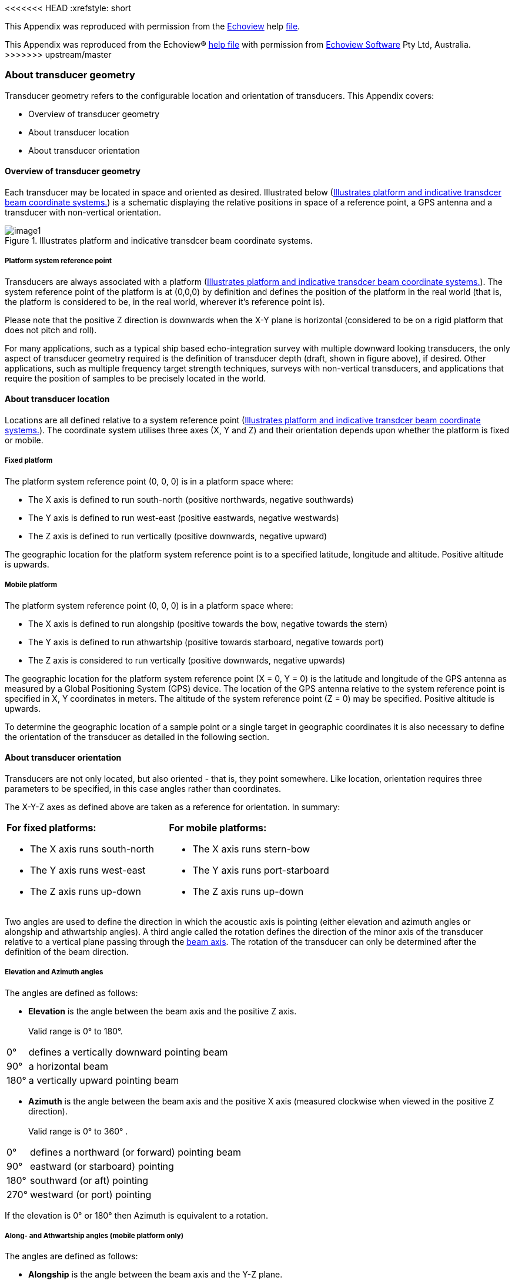 <<<<<<< HEAD
:xrefstyle: short

This Appendix was reproduced with permission from the https://www.echoview.com/[Echoview] help https://support.echoview.com/WebHelp/Echoview.htm[file].
=======
This Appendix was reproduced from the Echoview(R) https://support.echoview.com/WebHelp/Echoview.htm[help file] with permission from https://www.echoview.com/[Echoview Software] Pty Ltd, Australia.
>>>>>>> upstream/master

[discrete]
=== About transducer geometry

Transducer geometry refers to the configurable location and orientation of transducers. This Appendix covers:

* Overview of transducer geometry
* About transducer location
* About transducer orientation

[discrete]
==== Overview of transducer geometry

Each transducer may be located in space and oriented as desired. Illustrated below (<<transducer_orientation_conventions_figure>>) is a schematic displaying the relative positions in space of a reference point, a GPS antenna and a transducer with non-vertical orientation.

.Illustrates platform and indicative transdcer beam coordinate systems.
[[transducer_orientation_conventions_figure]]
image::image1.gif[]

[discrete]
===== Platform system reference point

Transducers are always associated with a platform (<<transducer_orientation_conventions_figure>>). The system reference point of the platform is at (0,0,0) by definition and defines the position of the platform in the real world (that is, the platform is considered to be, in the real world, wherever it's reference point is).

Please note that the positive Z direction is downwards when the X-Y plane is horizontal (considered to be on a rigid platform that does not pitch and roll).

For many applications, such as a typical ship based echo-integration survey with multiple downward looking transducers, the only aspect of transducer geometry required is the definition of transducer depth (draft, shown in figure above), if desired. Other applications, such as multiple frequency target strength techniques, surveys with non-vertical transducers, and applications that require the position of samples to be precisely located in the world.

[discrete]
==== About transducer location

Locations are all defined relative to a system reference point (<<transducer_orientation_conventions_figure>>). The coordinate system utilises three axes (X, Y and Z) and their orientation depends upon whether the platform is fixed or mobile.

[discrete]
===== Fixed platform

The platform system reference point (0, 0, 0) is in a platform space where:

* The X axis is defined to run south-north (positive northwards, negative southwards)
* The Y axis is defined to run west-east (positive eastwards, negative westwards)
* The Z axis is defined to run vertically (positive downwards, negative upward)

The geographic location for the platform system reference point is to a specified latitude, longitude and altitude. Positive altitude is upwards.

[discrete]
===== Mobile platform

The platform system reference point (0, 0, 0) is in a platform space where:

* The X axis is defined to run alongship (positive towards the bow, negative towards the stern)
* The Y axis is defined to run athwartship (positive towards starboard, negative towards port)
* The Z axis is considered to run vertically (positive downwards, negative upwards)

The geographic location for the platform system reference point (X = 0, Y = 0) is the latitude and longitude of the GPS antenna as measured by a Global Positioning System (GPS) device. The location of the GPS antenna relative to the system reference point is specified in X, Y coordinates in meters. The altitude of the system reference point (Z = 0) may be specified. Positive altitude is upwards.

To determine the geographic location of a sample point or a single target in geographic coordinates it is also necessary to define the orientation of the transducer as detailed in the following section.

[discrete]
==== About transducer orientation

Transducers are not only located, but also oriented - that is, they point somewhere. Like location, orientation requires three parameters to be specified, in this case angles rather than coordinates. 

The X-Y-Z axes as defined above are taken as a reference for orientation. In summary:

[cols=",",]
|===
a|*For fixed platforms:*

* The X axis runs south-north
* The Y axis runs west-east
* The Z axis runs up-down

a|*For mobile platforms:*

* The X axis runs stern-bow
* The Y axis runs port-starboard
* The Z axis runs up-down
|===

Two angles are used to define the direction in which the acoustic axis is pointing (either elevation and azimuth angles or alongship and athwartship angles). A third angle called the rotation defines the direction of the minor axis of the transducer relative to a vertical plane passing through the https://support.echoview.com/WebHelp/Using_Echoview/About_beam_geometry.htm[beam axis]. The rotation of the transducer can only be determined after the definition of the beam direction.

[discrete]
===== Elevation and Azimuth angles

The angles are defined as follows:

* *Elevation* is the angle between the beam axis and the positive Z axis. +
 +
Valid range is 0° to 180°.

[%autowidth]
|===
|0° |defines a vertically downward pointing beam
|90° |a horizontal beam
|180° |a vertically upward pointing beam
|===

* *Azimuth* is the angle between the beam axis and the positive X axis (measured clockwise when viewed in the positive Z direction). +
 +
Valid range is 0° to 360° .

[%autowidth]
|===
|0° |defines a northward (or forward) pointing beam
|90° |eastward (or starboard) pointing
|180° |southward (or aft) pointing
|270° |westward (or port) pointing
|===

If the elevation is 0° or 180° then Azimuth is equivalent to a rotation.

[discrete]
===== Along- and Athwartship angles (mobile platform only)

The angles are defined as follows:

* *Alongship* is the angle between the beam axis and the Y-Z plane. +
 +
Valid range is -180° to 180° .

[%autowidth]
|===
|0° |defines a downward pointing beam in the Y-Z plane
|-90° |a horizontal aft pointing beam
|90° |a horizontal forward pointing beam
|-180° |an upward pointing beam in the Y-Z plane
|180° |an upward pointing beam in the Y-Z plane
|===

* *Athwartship* is the angle between the beam axis and the X-Z plane.  +
 +
Valid range is -180° to 180° .

[%autowidth]
|===
|0° |defines a downward pointing beam in the X-Z plane
|-90° |a horizontal port pointing beam
|90° |degrees a horizontal starboard pointing beam
|-180° |an upward pointing beam in the X-Z plane
|180° |an upward pointing beam in the X-Z plane
|===

*Note:* Not all combinations of Alongship and Athwartship angle are valid. If one angle defines a downward pointing beam (-90° to 90°) and the other an upward pointing beam (-180° to -90° or 90° to 180°)  they cannot be describing the same direction!

[discrete]
===== Rotation

* *Rotation* is the angle between the positive minor-axis of the transducer and the vertical plane running through the beam axis (measured in the clockwise direction as seen from the transducer).

Valid range is 0° to 360°.
[%autowidth]
|===
|0° |an upward pointing positive minor-axis
|180° |a downward pointing positive minor-axis
|===

[discrete]
===== In Summary

To determine the three coordinates defining the beam orientation, do the following:

. Determine the pointing direction of the beam axis
+
Use your choice of either elevation-azimuth angles or alongship-athwartship angles.
. Determine the rotation angle of the transducer
+
Remember that the zero reference for the rotation angle is the vertical plane running through the beam axis and therefore that the rotation coordinate can only be meaningfully determined after you have defined the orientation of the beam axis.

*Examples:*

* A transducer beam pointing to starboard at an angle of 45 degrees with the positive minor axis of the transducer pointing forward is defined by either: +
 +
elevation = 45° , azimuth = 90° , rotation = 270° +
 +
-OR- +
 +
alongship = 0° , athwartship = 45° , rotation = 270° +
 

* A transducer beam pointing to port at an angle of 45 degrees with the positive minor axis of the transducer pointing forward is defined by either: +
 +
elevation = 45° , azimuth = 270° , rotation = 90° +
 +
-OR- +
 +
alongship = 0° , athwartship = -45° , rotation = 90°

*Notes:*

* You may define the pointing direction of the transducer with whichever pair of angles is most convenient for your application but the rotation angle will be the same, whichever pair of angles you choose to define the pointing direction.

* For a transducer with an elevation of 0° (that is, vertically downward pointing), the azimuth angle is logically equivalent to the transducer rotation.
